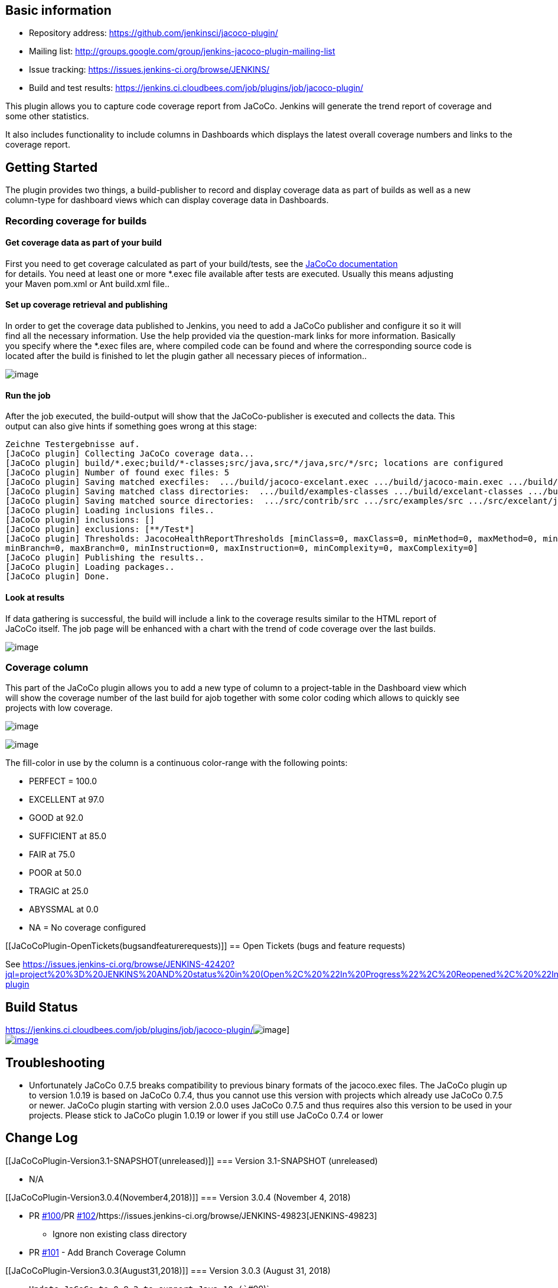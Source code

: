 [[JaCoCoPlugin-Basicinformation]]
== Basic information

* Repository address: https://github.com/jenkinsci/jacoco-plugin/
* Mailing list:
http://groups.google.com/group/jenkins-jacoco-plugin-mailing-list
* Issue
tracking: https://issues.jenkins-ci.org/secure/IssueNavigator.jspa?reset=true&jqlQuery=project+%3D+JENKINS+AND+status+in+%28Open%2C+%22In+Progress%22%2C+Reopened%29+AND+%28component+%3D+jacoco-plugin%29&tempMax=1000[https://issues.jenkins-ci.org/browse/JENKINS/]
* Build and test
results: https://jenkins.ci.cloudbees.com/job/plugins/job/jacoco-plugin/

[.conf-macro .output-inline]#This plugin allows you to capture code
coverage report from JaCoCo. Jenkins will generate the trend report of
coverage and some other statistics.#

It also includes functionality to include columns in Dashboards which
displays the latest overall coverage numbers and links to the coverage
report.

[[JaCoCoPlugin-GettingStarted]]
== Getting Started

The plugin provides two things, a build-publisher to record and display
coverage data as part of builds as well as a new +
column-type for dashboard views which can display coverage data in
Dashboards.

[[JaCoCoPlugin-Recordingcoverageforbuilds]]
=== Recording coverage for builds

[[JaCoCoPlugin-Getcoveragedataaspartofyourbuild]]
==== Get coverage data as part of your build

First you need to get coverage calculated as part of your build/tests,
see the http://www.eclemma.org/jacoco/trunk/doc/[JaCoCo documentation] +
for details. You need at least one or more *.exec file available after
tests are executed. Usually this means adjusting +
your Maven pom.xml or Ant build.xml file..

[[JaCoCoPlugin-Setupcoverageretrievalandpublishing]]
==== Set up coverage retrieval and publishing

In order to get the coverage data published to Jenkins, you need to add
a JaCoCo publisher and configure it so it will +
find all the necessary information. Use the help provided via the
question-mark links for more information. Basically +
you specify where the *.exec files are, where compiled code can be found
and where the corresponding source code is +
located after the build is finished to let the plugin gather all
necessary pieces of information..

[.confluence-embedded-file-wrapper]#image:docs/images/screenshot_039.png[image]#

[[JaCoCoPlugin-Runthejob]]
==== Run the job

After the job executed, the build-output will show that the
JaCoCo-publisher is executed and collects the data. This +
output can also give hints if something goes wrong at this stage:

[source,syntaxhighlighter-pre]
----
Zeichne Testergebnisse auf.
[JaCoCo plugin] Collecting JaCoCo coverage data...
[JaCoCo plugin] build/*.exec;build/*-classes;src/java,src/*/java,src/*/src; locations are configured
[JaCoCo plugin] Number of found exec files: 5
[JaCoCo plugin] Saving matched execfiles:  .../build/jacoco-excelant.exec .../build/jacoco-main.exec .../build/jacoco-ooxml-lite.exec
[JaCoCo plugin] Saving matched class directories:  .../build/examples-classes .../build/excelant-classes .../build/excelant-test-classes
[JaCoCo plugin] Saving matched source directories:  .../src/contrib/src .../src/examples/src .../src/excelant/java .../src/java
[JaCoCo plugin] Loading inclusions files..
[JaCoCo plugin] inclusions: []
[JaCoCo plugin] exclusions: [**/Test*]
[JaCoCo plugin] Thresholds: JacocoHealthReportThresholds [minClass=0, maxClass=0, minMethod=0, maxMethod=0, minLine=0, maxLine=0,
minBranch=0, maxBranch=0, minInstruction=0, maxInstruction=0, minComplexity=0, maxComplexity=0]
[JaCoCo plugin] Publishing the results..
[JaCoCo plugin] Loading packages..
[JaCoCo plugin] Done.
----

[[JaCoCoPlugin-Lookatresults]]
==== Look at results

If data gathering is successful, the build will include a link to the
coverage results similar to the HTML report of +
JaCoCo itself. The job page will be enhanced with a chart with the trend
of code coverage over the last builds.

[.confluence-embedded-file-wrapper]#image:docs/images/screenshot_041.png[image]#

[[JaCoCoPlugin-Coveragecolumn]]
=== Coverage column

This part of the JaCoCo plugin allows you to add a new type of column to
a project-table in the Dashboard view which +
will show the coverage number of the last build for ajob together with
some color coding which allows to quickly see +
projects with low coverage.

[.confluence-embedded-file-wrapper]#image:docs/images/screenshot_042.png[image]#

[.confluence-embedded-file-wrapper]#image:docs/images/screenshot_043.png[image]#

The fill-color in use by the column is a continuous color-range with the
following points:

* PERFECT = 100.0
* EXCELLENT at 97.0
* GOOD at 92.0
* SUFFICIENT at 85.0
* FAIR at 75.0
* POOR at 50.0
* TRAGIC at 25.0
* ABYSSMAL at 0.0
* NA = No coverage configured

[[JaCoCoPlugin-OpenTickets(bugsandfeaturerequests)]]
== Open Tickets (bugs and feature requests)

See
https://issues.jenkins-ci.org/browse/JENKINS-42420?jql=project%20%3D%20JENKINS%20AND%20status%20in%20(Open%2C%20%22In%20Progress%22%2C%20Reopened%2C%20%22In%20Review%22)%20AND%20component%20%3D%20jacoco-plugin

[[JaCoCoPlugin-BuildStatus]]
== Build Status

https://jenkins.ci.cloudbees.com/job/plugins/job/jacoco-plugin/[[.confluence-embedded-file-wrapper]#image:https://jenkins.ci.cloudbees.com/buildStatus/icon?job=plugins/jacoco-plugin[image]#] +
https://travis-ci.org/jenkinsci/jacoco-plugin[[.confluence-embedded-file-wrapper]#image:https://travis-ci.org/jenkinsci/jacoco-plugin.svg?branch=master[image]#]

[[JaCoCoPlugin-Troubleshooting]]
== Troubleshooting

* Unfortunately JaCoCo 0.7.5 breaks compatibility to previous binary
formats of the jacoco.exec files. The JaCoCo plugin up to version 1.0.19
is based on JaCoCo 0.7.4, thus you cannot use this version with projects
which already use JaCoCo 0.7.5 or newer. JaCoCo plugin starting with
version 2.0.0 uses JaCoCo 0.7.5 and thus requires also this version to
be used in your projects. Please stick to JaCoCo plugin 1.0.19 or lower
if you still use JaCoCo 0.7.4 or lower

[[JaCoCoPlugin-ChangeLog]]
== Change Log

[[JaCoCoPlugin-Version3.1-SNAPSHOT(unreleased)]]
=== Version 3.1-SNAPSHOT (unreleased)

* N/A

[[JaCoCoPlugin-Version3.0.4(November4,2018)]]
=== Version 3.0.4 (November 4, 2018)

* PR https://github.com/jenkinsci/jacoco-plugin/pull/100[#100]/PR
https://github.com/jenkinsci/jacoco-plugin/pull/102[#102]/https://issues.jenkins-ci.org/browse/JENKINS-49823[JENKINS-49823]
- Ignore non existing class directory
* PR https://github.com/jenkinsci/jacoco-plugin/pull/101[#101] - Add
Branch Coverage Column

[[JaCoCoPlugin-Version3.0.3(August31,2018)]]
=== Version 3.0.3 (August 31, 2018)

* `+Update JaCoCo to 0.8.2 to support Java 10 (+``+#99)+`
* `+Update some other plugins+`
* {blank}
+
`+       JENKINS-43310 add source file inclusions and exclusions (#85 /+`
https://issues.jenkins-ci.org/browse/JENKINS-43310[JENKINS-43310])

[[JaCoCoPlugin-Version3.0.2(February18,2018)]]
=== Version 3.0.2 (February 18, 2018)

* `+       No change upload due to problems with the release-workflow+`

[[JaCoCoPlugin-Version3.0.1(February18,2018)]]
=== Version 3.0.1 (February 18, 2018)

* {blank}
+
`+       No change upload due to problems with the release-workflow+`

[[JaCoCoPlugin-Version3.0(February18,2018)]]
=== Version 3.0 (February 18, 2018)

* {blank}
+
`+Use the formatted date instead of the Calendar as the key to get the +``+correct coverage trend per day +`(https://github.com/jenkinsci/jacoco-plugin/pull/88[#88])
* {blank}
+
`+       Handle build abort (by not catching InterruptedException) (#86)     +`
* {blank}
+
`+       Improve exception handling (#89)     +`
* {blank}
+
`+       Update min Java version to Java 8, update Maven dependencies and plugins (#92)     +`
* {blank}
+
`+       Fix Javadoc warnings (#93)     +`

[[JaCoCoPlugin-Version2.2.1(May5,2017)]]
=== Version 2.2.1 (May 5, 2017)

 +

* https://issues.jenkins-ci.org/browse/JENKINS-43103[JENKINS-43103]
Removed dependency on Joda
Time[.commit-author .tooltipped .tooltipped-s .user-mention]## ##
* [.commit-author .tooltipped .tooltipped-s .user-mention]#https://github.com/jenkinsci/jacoco-plugin/pull/83[#83]
Added symbol name for better pipeline integration#
* https://issues.jenkins-ci.org/browse/JENKINS-41515[JENKINS-41515][.message]## ##
[.hidden-text-expander .inline]## ##Update Jenkins parent to 1.625.3 to
be able to test with current pipeline-plugin
* [.message]#https://issues.jenkins-ci.org/browse/JENKINS-41515[JENKINS-41515]# Adjust
dependencies and add some exclusions to remove a number of unnecessary
jars from the resulting hpi file

[[JaCoCoPlugin-Version2.2.0(Mar22,2017)]]
=== Version 2.2.0 (Mar 22, 2017)

* Configuration: Put checkboxes on top of threshold values in the
configuration UI
* https://github.com/jenkinsci/jacoco-plugin/pull/81[#81] New flag to
enable/disable display of source files with line coverage highlights
* https://github.com/jenkinsci/jacoco-plugin/pull/80[#80] Allow to fail
the build if coverage degrades to much compared to previous build
* https://github.com/jenkinsci/jacoco-plugin/pull/79[#79]/https://issues.jenkins-ci.org/browse/JENKINS-25076[JENKINS-25076]/https://issues.jenkins-ci.org/browse/JENKINS-29117[JENKINS-29117]
Report 100% for empty Coverage objects
* https://github.com/jenkinsci/jacoco-plugin/pull/78[#78]/https://issues.jenkins-ci.org/browse/JENKINS-26254[JENKINS-26254]
Use BufferedInputStream to read .exec files
* https://github.com/jenkinsci/jacoco-plugin/pull/76[#76] Allow usage of
environment variables in threshold fields.
* https://issues.jenkins-ci.org/browse/JENKINS-38604[JENKINS-38604]:
Limit copying of files to types *.java and *.class
* https://issues.jenkins-ci.org/browse/JENKINS-36571[JENKINS-36571]:
Update to Java 1.7
* https://issues.jenkins-ci.org/browse/JENKINS-36536[JENKINS-36536]: Put
a trend graph on the pipeline project page
* https://issues.jenkins-ci.org/browse/JENKINS-32847[JENKINS-32847]: Add
warning for sub directory filter
* https://issues.jenkins-ci.org/browse/JENKINS-16787[JENKINS-16787]: Add
shape and center plot for single-build-graphs

[[JaCoCoPlugin-Version2.1.0(Sep29,2016)]]
=== Version 2.1.0 (Sep 29, 2016)

* https://issues.jenkins-ci.org/browse/JENKINS-16580[JENKINS-16580]
Display more than only line coverage in graph,
https://github.com/jenkinsci/jacoco-plugin/pull/50[#50]
* https://issues.jenkins-ci.org/browse/JENKINS-27120[JENKINS-27120]
Adding Workflow support for JaCoCo publisher, make JacocoPublisher a
SimpleBuildStep,
https://github.com/jenkinsci/jacoco-plugin/pull/63[#63],
https://github.com/jenkinsci/jacoco-plugin/pull/66[#66],
https://github.com/jenkinsci/jacoco-plugin/pull/70[#70],
https://github.com/jenkinsci/jacoco-plugin/pull/72[#72],
https://github.com/jenkinsci/jacoco-plugin/pull/73[#73]
* Handle Jenkins publisher case when classes directory is empty,
https://github.com/jenkinsci/jacoco-plugin/pull/67[#67]
* https://issues.jenkins-ci.org/browse/JENKINS-32717[JENKINS-32717]
Multiple class directories and source directories not parsed if there is
a space after comma delimiter,
https://github.com/jenkinsci/jacoco-plugin/pull/68[#68]
* Use full precision when comparing coverage to thresholds,
https://github.com/jenkinsci/jacoco-plugin/pull/71[#71]
* Expand the inclusion and exclusion inputs,
https://github.com/jenkinsci/jacoco-plugin/pull/74[#74]

[[JaCoCoPlugin-Version2.0.1(Jan15,2016)]]
=== Version 2.0.1 (Jan 15, 2016)

* Fix the m2e lifecycle-mapping,
https://github.com/jenkinsci/jacoco-plugin/pull/64[#64]
* Integrate automated builds via travis-ci and show the build-state on
the github page
* Fix for
https://issues.jenkins-ci.org/browse/JENKINS-31751[JENKINS-31751] JaCoCo
2.0.0 plugin shows html instead of coverage report chart

[[JaCoCoPlugin-Version2.0.0(Nov23,2015)]]
=== Version 2.0.0 (Nov 23, 2015)

* Major version change because the jacoco.exec file from the newer
JaCoCo is binary incompatible with previous builds
* Update to JaCoCo 0.7.5, this causes binary incompatibility! See
https://github.com/jenkinsci/jacoco-plugin/pull/55[#55]
* Add coverage summary on build status/result page. Thanks to Felipe
Brandão for the patch, see
https://github.com/jenkinsci/jacoco-plugin/pull/61[#61]

 +

[[expander-1044862915]]
[[expander-control-1044862915]]
[.expand-icon .aui-icon .aui-icon-small .aui-iconfont-chevron-right]## ##[.expand-control-text]##Older
changelog##

[[expander-content-1044862915]]
[[JaCoCoPlugin-Version1.0.19(Apr7,2015)]]
===== Version 1.0.19 (Apr 7, 2015)

* Update used version of JaCoCo to 0.7.4

[[JaCoCoPlugin-Version1.0.18(Dec7,2014)]]
===== Version 1.0.18 (Dec 7, 2014)

* Fix https://issues.jenkins-ci.org/browse/JENKINS-23708[JENKINS-23708]
NullPointerException if older JaCoCo reports are opened

[[JaCoCoPlugin-Version1.0.17(Nov25,2014)]]
===== Version 1.0.17 (Nov 25, 2014)

* Fix https://issues.jenkins-ci.org/browse/JENKINS-24450[[JENKINS-24450]
JacocoPublisher serializes concurrent builds waiting for checkpoint] -
https://github.com/jenkinsci/jacoco-plugin/pull/45[#45 - JacocoPublisher
serializes concurrent builds waiting for checkpoint]
* Fix https://issues.jenkins-ci.org/browse/JENKINS-21529[[JENKINS-21529]
add raw number metrics to the API] -
https://github.com/jenkinsci/jacoco-plugin/pull/42[#42 - add raw number
metrics to the API]
* Fix https://github.com/jenkinsci/jacoco-plugin/pull/35[#35 - Fix minor
glitches in coverage table]
* Fix https://issues.jenkins-ci.org/browse/JENKINS-23623[[JENKINS-23623]
Fix URL in JaCoCo Coverage Column in non-default views]
* Set License to MIT License

[[JaCoCoPlugin-Version1.0.16(Jun24,2014)]]
===== Version 1.0.16 (Jun 24, 2014)

* Fix https://issues.jenkins-ci.org/browse/JENKINS-23426[[JENKINS-23426]
- Crash publishing jacoco report across all projects] -
https://github.com/jenkinsci/jacoco-plugin/pull/44[#44 - set dependency
of asm to 5.0.1]

[[JaCoCoPlugin-Version1.0.15(Jun11,2014)]]
===== Version 1.0.15 (Jun 11, 2014)

* Fix https://issues.jenkins-ci.org/browse/JENKINS-20440[[JENKINS-20440]
Inspector problem]
* Fix https://issues.jenkins-ci.org/browse/JENKINS-22716[[JENKINS-22716]
- Update to JaCoCo 0.7.x to support Java 8]
* Fix https://github.com/jenkinsci/jacoco-plugin/issues/40[#40 - Project
Dashboard chart having data cut off]

[[JaCoCoPlugin-Version1.0.14(Nov9,2013)]]
===== Version 1.0.14 (Nov 9, 2013)

Core JaCoCo plugin

* Fix https://issues.jenkins-ci.org/browse/JENKINS-19526[[JENKINS-19526]
Display Branch Coverage Information]
* Fix https://issues.jenkins-ci.org/browse/JENKINS-19539[[JENKINS-19539]
Do not (try to) generate coverage information if build was aborted]
* Fix https://issues.jenkins-ci.org/browse/JENKINS-17027[[JENKINS-17027]
Red/green ratio is wrong]
* Fix https://issues.jenkins-ci.org/browse/JENKINS-19661[[JENKINS-19661]
Inconsistent complexity score on the dashboard portlet]
* Fix https://issues.jenkins-ci.org/browse/JENKINS-19662[[JENKINS-19662]
Removed (always-empty) block coverage column from the dashboard portlet]
* Fix https://issues.jenkins-ci.org/browse/JENKINS-19789[[JENKINS-19789]
Method parameters in the class summary table]

[[JaCoCoPlugin-Version1.0.13(Aug22,2013)]]
===== Version 1.0.13 (Aug 22, 2013)

Core JaCoCo plugin

* Fix
https://wiki.jenkins.io/display/JENKINS/JaCoCo+Plugin[JENKINS-16948:
Support for changing build status if expected coverage is not reached]
* Fix
https://wiki.jenkins.io/display/JENKINS/JaCoCo+Plugin[JENKINS-15539:
/jacoco.exec now serves the (possibly combined) jacoco.exec file]
* Fix
https://wiki.jenkins.io/display/JENKINS/JaCoCo+Plugin[JENKINS-15571:
plugin crashes if jacoco didn't run]
* Stream output to avoid holding large amounts of data in memory

Coverage column:

* Fix
https://wiki.jenkins.io/display/JENKINS/JaCoCo+Plugin[JENKINS-18894: Do
not include coverage column in new Dashboards by default]
* Fix
https://wiki.jenkins.io/display/JENKINS/JaCoCo+Plugin[JENKINS-16790:
Link from Dashboard to coverage report]
* Fix
https://wiki.jenkins.io/display/JENKINS/JaCoCo+Plugin[JENKINS-16786:
make coverage column show N/A as white, not black]
* Fix
https://wiki.jenkins.io/display/JENKINS/JaCoCo+Plugin[JENKINS-16788:
Update German translation]
* Add some help-items for configuration items

[[JaCoCoPlugin-Version1.0.12(Feb22,2013)]]
===== Version 1.0.12 (Feb 22, 2013)

* Fix
https://wiki.jenkins.io/display/JENKINS/JaCoCo+Plugin[JENKINS-16935: The
default no-name package breaks the rendering]
* Fix
https://wiki.jenkins.io/display/JENKINS/JaCoCo+Plugin[JENKINS-15538:
Show source highlighting on the whole class]

[[JaCoCoPlugin-Version1.0.11(Feb21,2013)]]
===== Version 1.0.11 (Feb 21, 2013)

* Fix https://issues.jenkins-ci.org/browse/JENKINS-16777[JENKINS-16777:
ArrayIndexOutOfBoundsException when trying to publish the Jacoco report]
* Fix
https://issues.jenkins-ci.org/browse/JENKINS-16837[JENKINS-16837]https://issues.jenkins-ci.org/browse/JENKINS-16837[:
Don't change build status]

[[JaCoCoPlugin-Version1.0.10(Feb05,2013)]]
===== Version 1.0.10 (Feb 05, 2013)

* Fix https://issues.jenkins-ci.org/browse/JENKINS-16096[JENKINS-16096:
Support for inclusions, exclusions]
* Fix https://issues.jenkins-ci.org/browse/JENKINS-15011[JENKINS-15011:
Jacoco Plugin 1.0.3 - no threshold config and displays broken graphic
link ]
* Fix https://issues.jenkins-ci.org/browse/JENKINS-15366[JENKINS-15366:
Problem displaying Jacoco coverage data in Jenkins for very large number
of classes and methods].
* Fix https://issues.jenkins-ci.org/browse/JENKINS-15570[JENKINS-15570:
Coverage report includes classes that have been excluded from Jacoco
analysis]
* Fix https://issues.jenkins-ci.org/browse/JENKINS-15180[JENKINS-15180:
should be able to configure "coverage targets"]
* Fix https://issues.jenkins-ci.org/browse/JENKINS-16310[JENKINS-16310:
Source code loses spacing/indenting due to html white space
collapsing. ]

[[JaCoCoPlugin-Version1.0.9(Nov18,2012)]]
===== Version 1.0.9 (Nov 18, 2012) 

* Fix https://issues.jenkins-ci.org/browse/JENKINS-15217[JENKINS-15217:
Wrong vertical scale in coverage report graph]
* Fix https://issues.jenkins-ci.org/browse/JENKINS-15831[JENKINS-15831:
Switch line colors in graph]
* Fix https://issues.jenkins-ci.org/browse/JENKINS-15366[JENKINS-15366:
Problem displaying Jacoco coverage data in Jenkins for very large number
of classes and methods.]
* Fix https://issues.jenkins-ci.org/browse/JENKINS-15177[JENKINS-15177:
main project coverage trend graph has wrong y axis ]

[[JaCoCoPlugin-Version1.0.8(Okt15,2012)]]
===== Version 1.0.8 (Okt 15, 2012) 

* Fix https://issues.jenkins-ci.org/browse/JENKINS-15463[JENKINS-15463:
JaCoCo Jenkins plugin does not work on a linux slave]
* Fix https://issues.jenkins-ci.org/browse/JENKINS-15479[JENKINS-15479:
Base dir not found]
* Fix
https://issues.jenkins-ci.org/browse/JENKINS-15182[JENKINS-15182:improve
formatting of coverage reports]
* Fix https://issues.jenkins-ci.org/browse/JENKINS-14928[JENKINS-14928:
Sourcefile highlighting loses the indentation]

[[JaCoCoPlugin-Version1.0.7(Okt8,2012)]]
===== Version 1.0.7 (Okt 8, 2012) 

* Fix https://issues.jenkins-ci.org/browse/JENKINS-15242[JENKINS-15242:
org.objectweb.asm.ClassReader.accept error]

[[JaCoCoPlugin-Version1.0.6(Okt2,2012)]]
===== Version 1.0.6 (Okt 2, 2012) 

* Refactoring: There are no separate modules anymore.
* Fix
https://issues.jenkins-ci.org/browse/JENKINS-14939[JENKINS-14939]:https://issues.jenkins-ci.org/browse/JENKINS-14939[Support
single jacoco.exec + multiple modules for sources and classes (based on
patterns)]
* Fix
https://issues.jenkins-ci.org/browse/JENKINS-15366[JENKINS-15366:]https://issues.jenkins-ci.org/browse/JENKINS-15366[Problem
displaying Jacoco coverage data in Jenkins for very large number of
classes and methods.]

[[JaCoCoPlugin-Version1.0.5(Sep09,2012)]]
===== Version 1.0.5 (Sep 09, 2012) 

* Fixed JENKINS-15088: When the missed count is bigger than the covered,
the redbar becomes too long

[[JaCoCoPlugin-Version1.0.4(Sep03,2012)]]
===== Version 1.0.4 (Sep 03, 2012) 

* Fixed JENKINS-14896: http://java.io/[java.io].FileNotFoundException
when saving module data

[[JaCoCoPlugin-Version1.0.3(Aug20,2012)]]
===== Version 1.0.3 (Aug 20, 2012) 

* *New concept implemented* JENKINS-14927: Use the EXEC files instead
the XMLs
* Fixed JENKINS-14279: Report "missed items" rather that coverage
percentage
* Fixed JENKINS-14159: 404 when trying to see coverage on java code
(implementation of sourcefile highlighting)
* New feature JENKINS-14274: Multi module reporting

[[JaCoCoPlugin-Version1.0.2(Jul01,2012)]]
===== Version 1.0.2 (Jul 01, 2012) 

* Fixed JENKINS-14270: The report does not show the covered/all, it
shows something different

[[JaCoCoPlugin-Version1.0.1(Jun25,2012)]]
===== Version 1.0.1 (Jun 25, 2012) 

* Fixed testcases to have all the tests passed for a release
* Fixed JENKINS-14203: The total summary is double counted

[[JaCoCoPlugin-Version1.0.0(Jun14,2012)]]
===== Version 1.0.0 (Jun 14, 2012) 

* Fixed 3 testcases to have all the tests passed for a release
* Fixed POM: making it releasabl
